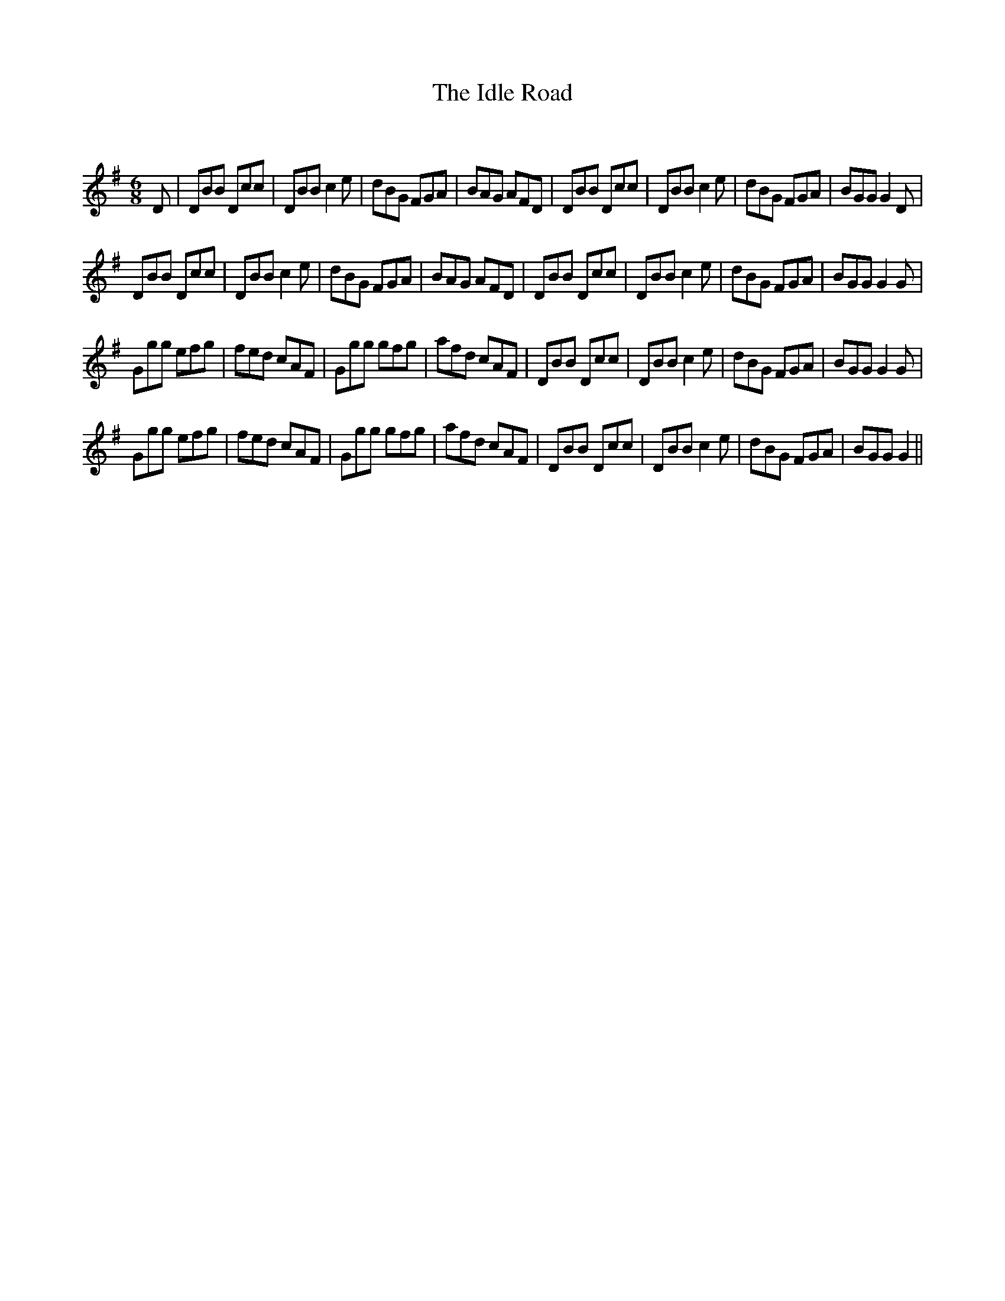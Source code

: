 X:1
T: The Idle Road
C:
R:Jig
Q:180
K:G
M:6/8
L:1/16
D2|D2B2B2 D2c2c2|D2B2B2 c4e2|d2B2G2 F2G2A2|B2A2G2 A2F2D2|D2B2B2 D2c2c2|D2B2B2 c4e2|d2B2G2 F2G2A2|B2G2G2 G4D2|
D2B2B2 D2c2c2|D2B2B2 c4e2|d2B2G2 F2G2A2|B2A2G2 A2F2D2|D2B2B2 D2c2c2|D2B2B2 c4e2|d2B2G2 F2G2A2|B2G2G2 G4G2|
G2g2g2 e2f2g2|f2e2d2 c2A2F2|G2g2g2 g2f2g2|a2f2d2 c2A2F2|D2B2B2 D2c2c2|D2B2B2 c4e2|d2B2G2 F2G2A2|B2G2G2 G4G2|
G2g2g2 e2f2g2|f2e2d2 c2A2F2|G2g2g2 g2f2g2|a2f2d2 c2A2F2|D2B2B2 D2c2c2|D2B2B2 c4e2|d2B2G2 F2G2A2|B2G2G2 G4||
